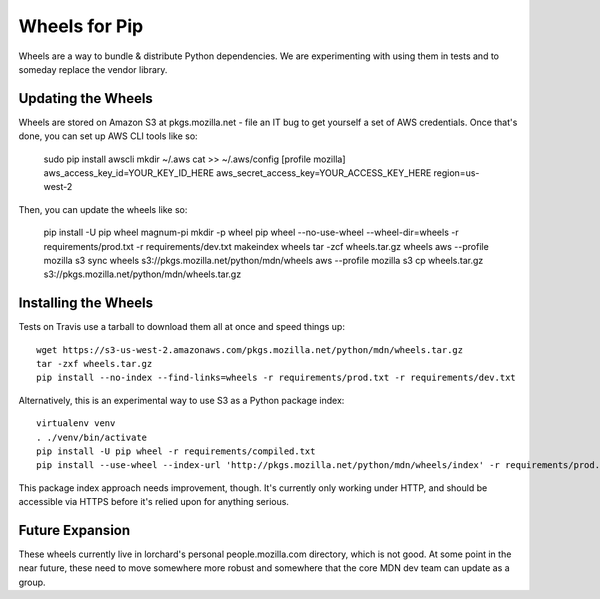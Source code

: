 ==============
Wheels for Pip
==============

Wheels are a way to bundle & distribute Python dependencies. We are
experimenting with using them in tests and to someday replace the vendor
library.

Updating the Wheels
-------------------

Wheels are stored on Amazon S3 at pkgs.mozilla.net - file an IT bug to get
yourself a set of AWS credentials. Once that's done, you can set up AWS CLI
tools like so:

    sudo pip install awscli
    mkdir ~/.aws
    cat >> ~/.aws/config
    [profile mozilla]
    aws_access_key_id=YOUR_KEY_ID_HERE
    aws_secret_access_key=YOUR_ACCESS_KEY_HERE
    region=us-west-2

Then, you can update the wheels like so:

    pip install -U pip wheel magnum-pi
    mkdir -p wheel
    pip wheel --no-use-wheel --wheel-dir=wheels -r requirements/prod.txt -r requirements/dev.txt
    makeindex wheels
    tar -zcf wheels.tar.gz wheels
    aws --profile mozilla s3 sync wheels s3://pkgs.mozilla.net/python/mdn/wheels
    aws --profile mozilla s3 cp wheels.tar.gz s3://pkgs.mozilla.net/python/mdn/wheels.tar.gz

Installing the Wheels
---------------------

Tests on Travis use a tarball to download them all at once and speed things
up::

    wget https://s3-us-west-2.amazonaws.com/pkgs.mozilla.net/python/mdn/wheels.tar.gz
    tar -zxf wheels.tar.gz
    pip install --no-index --find-links=wheels -r requirements/prod.txt -r requirements/dev.txt

Alternatively, this is an experimental way to use S3 as a Python package index::

    virtualenv venv
    . ./venv/bin/activate
    pip install -U pip wheel -r requirements/compiled.txt 
    pip install --use-wheel --index-url 'http://pkgs.mozilla.net/python/mdn/wheels/index' -r requirements/prod.txt -r requirements/dev.txt

This package index approach needs improvement, though. It's currently only
working under HTTP, and should be accessible via HTTPS before it's relied upon
for anything serious.

Future Expansion
----------------

These wheels currently live in lorchard's personal people.mozilla.com
directory, which is not good. At some point in the near future, these need to
move somewhere more robust and somewhere that the core MDN dev team can update
as a group.
